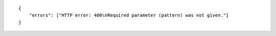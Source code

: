 .. highlight:: json

::

    {
        "errors": ["HTTP error: 400\nRequired parameter (pattern) was not given."]
    }
